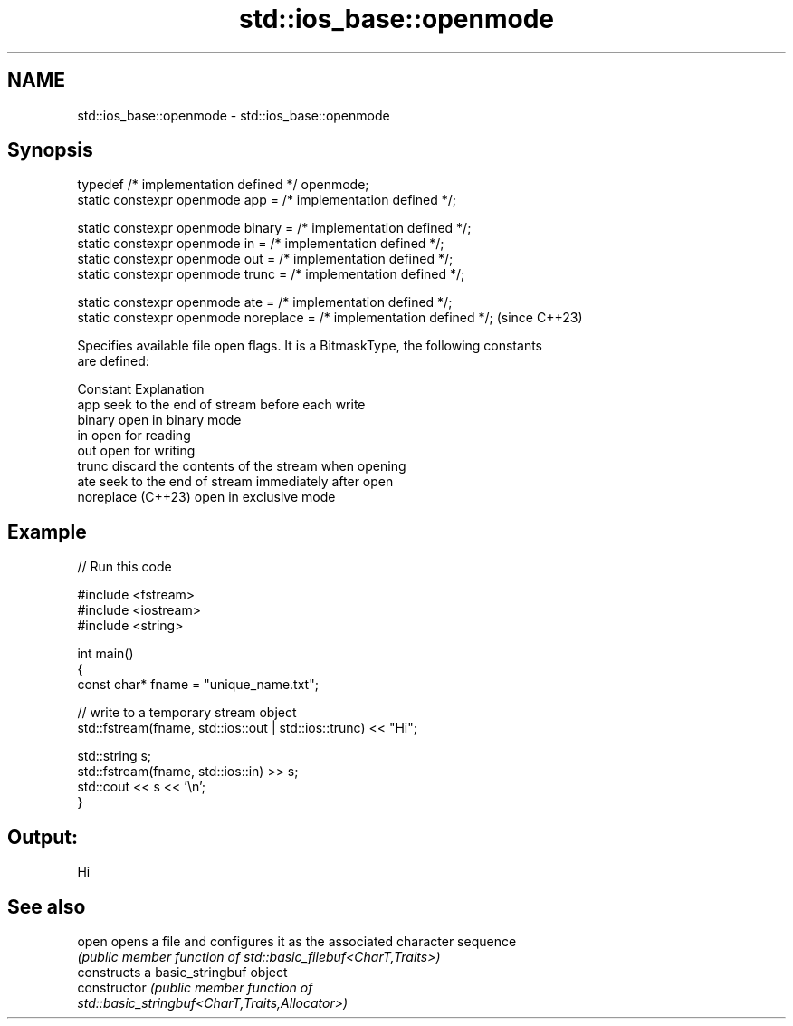 .TH std::ios_base::openmode 3 "2024.06.10" "http://cppreference.com" "C++ Standard Libary"
.SH NAME
std::ios_base::openmode \- std::ios_base::openmode

.SH Synopsis
   typedef /* implementation defined */ openmode;
   static constexpr openmode app       = /* implementation defined */;

   static constexpr openmode binary    = /* implementation defined */;
   static constexpr openmode in        = /* implementation defined */;
   static constexpr openmode out       = /* implementation defined */;
   static constexpr openmode trunc     = /* implementation defined */;

   static constexpr openmode ate       = /* implementation defined */;
   static constexpr openmode noreplace = /* implementation defined */;  (since C++23)

   Specifies available file open flags. It is a BitmaskType, the following constants
   are defined:

   Constant          Explanation
   app               seek to the end of stream before each write
   binary            open in binary mode
   in                open for reading
   out               open for writing
   trunc             discard the contents of the stream when opening
   ate               seek to the end of stream immediately after open
   noreplace (C++23) open in exclusive mode

.SH Example


// Run this code

 #include <fstream>
 #include <iostream>
 #include <string>

 int main()
 {
     const char* fname = "unique_name.txt";

     // write to a temporary stream object
     std::fstream(fname, std::ios::out | std::ios::trunc) << "Hi";

     std::string s;
     std::fstream(fname, std::ios::in) >> s;
     std::cout << s << '\\n';
 }

.SH Output:

 Hi

.SH See also

   open          opens a file and configures it as the associated character sequence
                 \fI(public member function of std::basic_filebuf<CharT,Traits>)\fP
                 constructs a basic_stringbuf object
   constructor   \fI\fI(public member\fP function of\fP
                 std::basic_stringbuf<CharT,Traits,Allocator>)
